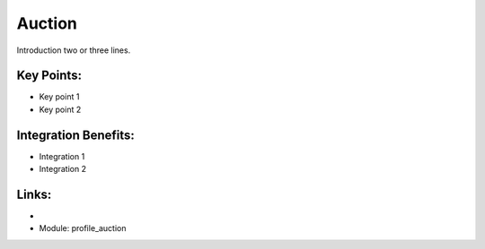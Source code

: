 Auction
=======

Introduction two or three lines.

.. raw:: html
 
 <a target="_blank" href="images/auction_screenshot.png"><img src="images/auction_screenshot.png" width="430" height="250" class="screenshot" /></a>


Key Points:
-----------

* Key point 1
* Key point 2

Integration Benefits:
---------------------

* Integration 1
* Integration 2

Links:
------

*
  .. raw:: html
  
    <a target="_blank" href="http://demo.openerp.com/">Demonstration</a>
* Module: profile_auction

